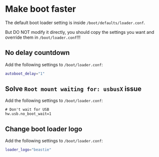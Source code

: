 * Make boot faster

The default boot loader setting is inside ~/boot/defaults/loader.conf~.

But DO NOT modify it directly, you should copy the settings you want and override them in ~/boot/loader.conf~!!!


** No delay countdown

Add the following settings to ~/boot/loader.conf~:

#+BEGIN_SRC bash
  autoboot_delay="1"
#+END_SRC


** Solve =Root mount waiting for: usbusX= issue

Add the following settings to ~/boot/loader.conf~:

#+BEGIN_SRC text
  # Don't wait for USB
  hw.usb.no_boot_wait=1
#+END_SRC


** Change boot loader logo

Add the following settings to ~/boot/loader.conf~:

#+BEGIN_SRC bash
  loader_logo="beastie"
#+END_SRC

